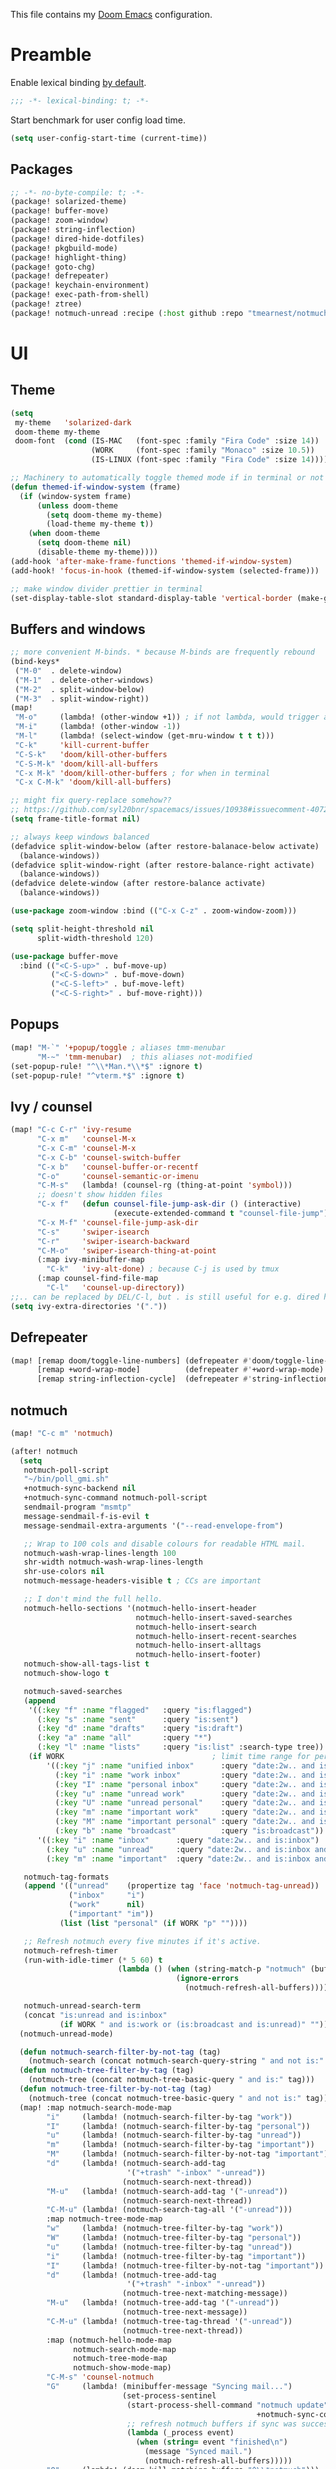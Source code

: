This file contains my [[github:hlissner/doom-emacs][Doom Emacs]] configuration.

* Preamble
Enable lexical binding [[https://github.com/hlissner/doom-emacs/blob/develop/docs/faq.org#use-lexical-binding-everywhere][by default]].

#+BEGIN_SRC emacs-lisp
;;; -*- lexical-binding: t; -*-
#+END_SRC

Start benchmark for user config load time.

#+BEGIN_SRC emacs-lisp
(setq user-config-start-time (current-time))
#+END_SRC

** Packages
#+BEGIN_SRC emacs-lisp :tangle packages.el
;; -*- no-byte-compile: t; -*-
(package! solarized-theme)
(package! buffer-move)
(package! zoom-window)
(package! string-inflection)
(package! dired-hide-dotfiles)
(package! pkgbuild-mode)
(package! highlight-thing)
(package! goto-chg)
(package! defrepeater)
(package! keychain-environment)
(package! exec-path-from-shell)
(package! ztree)
(package! notmuch-unread :recipe (:host github :repo "tmearnest/notmuch-unread"))
#+END_SRC

* UI

** Theme
#+BEGIN_SRC emacs-lisp
(setq
 my-theme   'solarized-dark
 doom-theme my-theme
 doom-font  (cond (IS-MAC   (font-spec :family "Fira Code" :size 14))
                  (WORK     (font-spec :family "Monaco" :size 10.5))
                  (IS-LINUX (font-spec :family "Fira Code" :size 14)))) ; home

;; Machinery to automatically toggle themed mode if in terminal or not
(defun themed-if-window-system (frame)
  (if (window-system frame)
      (unless doom-theme
        (setq doom-theme my-theme)
        (load-theme my-theme t))
    (when doom-theme
      (setq doom-theme nil)
      (disable-theme my-theme))))
(add-hook 'after-make-frame-functions 'themed-if-window-system)
(add-hook! 'focus-in-hook (themed-if-window-system (selected-frame)))

;; make window divider prettier in terminal
(set-display-table-slot standard-display-table 'vertical-border (make-glyph-code ?│))
#+END_SRC

** Buffers and windows
#+BEGIN_SRC emacs-lisp
;; more convenient M-binds. * because M-binds are frequently rebound
(bind-keys*
 ("M-0"  . delete-window)
 ("M-1"  . delete-other-windows)
 ("M-2"  . split-window-below)
 ("M-3"  . split-window-right))
(map!
 "M-o"     (lambda! (other-window +1)) ; if not lambda, would trigger ace-window
 "M-i"     (lambda! (other-window -1))
 "M-l"     (lambda! (select-window (get-mru-window t t t)))
 "C-k"     'kill-current-buffer
 "C-S-k"   'doom/kill-other-buffers
 "C-S-M-k" 'doom/kill-all-buffers
 "C-x M-k" 'doom/kill-other-buffers ; for when in terminal
 "C-x C-M-k" 'doom/kill-all-buffers)

;; might fix query-replace somehow??
;; https://github.com/syl20bnr/spacemacs/issues/10938#issuecomment-407291657
(setq frame-title-format nil)

;; always keep windows balanced
(defadvice split-window-below (after restore-balanace-below activate)
  (balance-windows))
(defadvice split-window-right (after restore-balance-right activate)
  (balance-windows))
(defadvice delete-window (after restore-balance activate)
  (balance-windows))

(use-package zoom-window :bind (("C-x C-z" . zoom-window-zoom)))

(setq split-height-threshold nil
      split-width-threshold 120)

(use-package buffer-move
  :bind (("<C-S-up>" . buf-move-up)
         ("<C-S-down>" . buf-move-down)
         ("<C-S-left>" . buf-move-left)
         ("<C-S-right>" . buf-move-right)))
#+END_SRC

** Popups
#+BEGIN_SRC emacs-lisp
(map! "M-`" '+popup/toggle ; aliases tmm-menubar
      "M-~" 'tmm-menubar)  ; this aliases not-modified
(set-popup-rule! "^\\*Man.*\\*$" :ignore t)
(set-popup-rule! "^vterm.*$" :ignore t)
#+END_SRC

** Ivy / counsel
#+BEGIN_SRC emacs-lisp
(map! "C-c C-r" 'ivy-resume
      "C-x m"   'counsel-M-x
      "C-x C-m" 'counsel-M-x
      "C-x C-b" 'counsel-switch-buffer
      "C-x b"   'counsel-buffer-or-recentf
      "C-o"     'counsel-semantic-or-imenu
      "C-M-s"   (lambda! (counsel-rg (thing-at-point 'symbol)))
      ;; doesn't show hidden files
      "C-x f"   (defun counsel-file-jump-ask-dir () (interactive)
                       (execute-extended-command t "counsel-file-jump"))
      "C-x M-f" 'counsel-file-jump-ask-dir
      "C-s"     'swiper-isearch
      "C-r"     'swiper-isearch-backward
      "C-M-o"   'swiper-isearch-thing-at-point
      (:map ivy-minibuffer-map
        "C-k"   'ivy-alt-done) ; because C-j is used by tmux
      (:map counsel-find-file-map
        "C-l"   'counsel-up-directory))
;;.. can be replaced by DEL/C-l, but . is still useful for e.g. dired here
(setq ivy-extra-directories '("."))
#+END_SRC

** Defrepeater
#+BEGIN_SRC emacs-lisp
(map! [remap doom/toggle-line-numbers] (defrepeater #'doom/toggle-line-numbers)
      [remap +word-wrap-mode]          (defrepeater #'+word-wrap-mode)
      [remap string-inflection-cycle]  (defrepeater #'string-inflection-cycle))
#+END_SRC

** notmuch
#+BEGIN_SRC emacs-lisp
(map! "C-c m" 'notmuch)

(after! notmuch
  (setq
   notmuch-poll-script
   "~/bin/poll_gmi.sh"
   +notmuch-sync-backend nil
   +notmuch-sync-command notmuch-poll-script
   sendmail-program "msmtp"
   message-sendmail-f-is-evil t
   message-sendmail-extra-arguments '("--read-envelope-from")

   ;; Wrap to 100 cols and disable colours for readable HTML mail.
   notmuch-wash-wrap-lines-length 100
   shr-width notmuch-wash-wrap-lines-length
   shr-use-colors nil
   notmuch-message-headers-visible t ; CCs are important

   ;; I don't mind the full hello.
   notmuch-hello-sections '(notmuch-hello-insert-header
                            notmuch-hello-insert-saved-searches
                            notmuch-hello-insert-search
                            notmuch-hello-insert-recent-searches
                            notmuch-hello-insert-alltags
                            notmuch-hello-insert-footer)
   notmuch-show-all-tags-list t
   notmuch-show-logo t

   notmuch-saved-searches
   (append
    '((:key "f" :name "flagged"   :query "is:flagged")
      (:key "s" :name "sent"      :query "is:sent")
      (:key "d" :name "drafts"    :query "is:draft")
      (:key "a" :name "all"       :query "*")
      (:key "l" :name "lists"     :query "is:list" :search-type tree))
    (if WORK                                 ; limit time range for performance
        '((:key "j" :name "unified inbox"      :query "date:2w.. and is:inbox")
          (:key "i" :name "work inbox"         :query "date:2w.. and is:inbox and is:work")
          (:key "I" :name "personal inbox"     :query "date:2w.. and is:inbox and is:personal")
          (:key "u" :name "unread work"        :query "date:2w.. and is:inbox and is:unread and is:work")
          (:key "U" :name "unread personal"    :query "date:2w.. and is:inbox and is:unread and is:personal")
          (:key "m" :name "important work"     :query "date:2w.. and is:inbox and is:important and is:work")
          (:key "M" :name "important personal" :query "date:2w.. and is:inbox and is:important and is:personal")
          (:key "b" :name "broadcast"          :query "is:broadcast"))
      '((:key "i" :name "inbox"      :query "date:2w.. and is:inbox")
        (:key "u" :name "unread"     :query "date:2w.. and is:inbox and is:unread")
        (:key "m" :name "important"  :query "date:2w.. and is:inbox and is:important"))))

   notmuch-tag-formats
   (append '(("unread"    (propertize tag 'face 'notmuch-tag-unread))
             ("inbox"     "i")
             ("work"      nil)
             ("important" "im"))
           (list (list "personal" (if WORK "p" ""))))

   ;; Refresh notmuch every five minutes if it's active.
   notmuch-refresh-timer
   (run-with-idle-timer (* 5 60) t
                        (lambda () (when (string-match-p "notmuch" (buffer-name))
                                     (ignore-errors
                                       (notmuch-refresh-all-buffers)))))

   notmuch-unread-search-term
   (concat "is:unread and is:inbox"
           (if WORK " and is:work or (is:broadcast and is:unread)" "")))
  (notmuch-unread-mode)

  (defun notmuch-search-filter-by-not-tag (tag)
    (notmuch-search (concat notmuch-search-query-string " and not is:" tag)))
  (defun notmuch-tree-filter-by-tag (tag)
    (notmuch-tree (concat notmuch-tree-basic-query " and is:" tag)))
  (defun notmuch-tree-filter-by-not-tag (tag)
    (notmuch-tree (concat notmuch-tree-basic-query " and not is:" tag)))
  (map! :map notmuch-search-mode-map
        "i"     (lambda! (notmuch-search-filter-by-tag "work"))
        "I"     (lambda! (notmuch-search-filter-by-tag "personal"))
        "u"     (lambda! (notmuch-search-filter-by-tag "unread"))
        "m"     (lambda! (notmuch-search-filter-by-tag "important"))
        "M"     (lambda! (notmuch-search-filter-by-not-tag "important"))
        "d"     (lambda! (notmuch-search-add-tag
                          '("+trash" "-inbox" "-unread"))
                         (notmuch-search-next-thread))
        "M-u"   (lambda! (notmuch-search-add-tag '("-unread"))
                         (notmuch-search-next-thread))
        "C-M-u" (lambda! (notmuch-search-tag-all '("-unread")))
        :map notmuch-tree-mode-map
        "w"     (lambda! (notmuch-tree-filter-by-tag "work"))
        "W"     (lambda! (notmuch-tree-filter-by-tag "personal"))
        "u"     (lambda! (notmuch-tree-filter-by-tag "unread"))
        "i"     (lambda! (notmuch-tree-filter-by-tag "important"))
        "I"     (lambda! (notmuch-tree-filter-by-not-tag "important"))
        "d"     (lambda! (notmuch-tree-add-tag
                          '("+trash" "-inbox" "-unread"))
                         (notmuch-tree-next-matching-message))
        "M-u"   (lambda! (notmuch-tree-add-tag '("-unread"))
                         (notmuch-tree-next-message))
        "C-M-u" (lambda! (notmuch-tree-tag-thread '("-unread"))
                         (notmuch-tree-next-thread))
        :map (notmuch-hello-mode-map
              notmuch-search-mode-map
              notmuch-tree-mode-map
              notmuch-show-mode-map)
        "C-M-s" 'counsel-notmuch
        "G"     (lambda! (minibuffer-message "Syncing mail...")
                         (set-process-sentinel
                          (start-process-shell-command "notmuch update" nil
                                                       +notmuch-sync-command)
                          ;; refresh notmuch buffers if sync was successful
                          (lambda (_process event)
                            (when (string= event "finished\n")
                              (message "Synced mail.")
                              (notmuch-refresh-all-buffers)))))
        "Q"     (lambda! (doom-kill-matching-buffers "^\\*notmuch")))

  ;; > modeline doesn't have much use in these modes
  ;; I beg to differ. Showing the current search term is useful, and removing
  ;; the modeline is disorienting.
  (remove-hook! '(notmuch-show-mode-hook
                  notmuch-tree-mode-hook
                  notmuch-search-mode-hook)
    #'hide-mode-line-mode)

  (defun notmuch-tree-show-message-in ()
    "Show the current message (in split-pane)."
    (interactive)
    (let ((id (notmuch-tree-get-message-id))
          (inhibit-read-only t)
          buffer)
      (when id
        ;; We close and reopen the window to kill off un-needed buffers
        ;; this might cause flickering but seems ok.
        (notmuch-tree-close-message-window)
        (setq notmuch-tree-message-window
              ;; (split-window-horizontally (/ (window-height) 4))
              (split-window-sensibly)) ; TODO: send this upstream
        (with-selected-window notmuch-tree-message-window
          ;; Since we are only displaying one message do not indent.
          (let ((notmuch-show-indent-messages-width 0)
                (notmuch-show-only-matching-messages t))
            (setq buffer (notmuch-show id))))
        ;; We need the `let' as notmuch-tree-message-window is buffer local.
        (let ((window notmuch-tree-message-window))
          (with-current-buffer buffer
            (setq notmuch-tree-message-window window)
            (add-hook 'kill-buffer-hook 'notmuch-tree-message-window-kill-hook)))
        (when notmuch-show-mark-read-tags
          (notmuch-tree-tag-update-display notmuch-show-mark-read-tags))
        (setq notmuch-tree-message-buffer buffer)))))
#+END_SRC

** Misc / one-offs
#+BEGIN_SRC emacs-lisp
;; Don't display line numbers by default.
(setq display-line-numbers-type nil)

;; Don't confirm exit.
(setq confirm-kill-emacs nil)

;; Print URL when opening browser when working over SSH, and to keep a log in
;; the messages buffer.
(define-advice browse-url (:before (url &rest args))
  (message "Opening %s in browser." url))

;; useful across buffers
(setq highlight-thing-all-visible-buffers-p t
      highlight-thing-limit-to-region-in-large-buffers-p nil
      highlight-thing-narrow-region-lines 15
      highlight-thing-large-buffer-limit 5000)

(after! circe (setq circe-default-nick "radu242"))
#+END_SRC

* Editing

** Revert file
#+BEGIN_SRC emacs-lisp
(map! "C-c r" 'revert-buffer)
(global-auto-revert-mode)

(defun modi/revert-all-file-buffers ()
  "Refresh all open file buffers without confirmation.
Buffers in modified (not yet saved) state in emacs will not be
reverted. They will be reverted though if they were modified
outside emacs. Buffers visiting files which do not exist any more
or are no longer readable will be killed."
  (interactive)
  (dolist (buf (buffer-list))
    (let ((filename (buffer-file-name buf)))
      ;; Revert only buffers containing files, which are not modified;
      ;; do not try to revert non-file buffers like *Messages*.
      (when (and filename
                 (not (buffer-modified-p buf)))
        (if (file-readable-p filename)
            ;; If the file exists and is readable, revert the buffer.
            (with-current-buffer buf
              (revert-buffer :ignore-auto :noconfirm :preserve-modes))
          ;; Otherwise, kill the buffer.
          (let (kill-buffer-query-functions) ; No query done when killing buffer
            (kill-buffer buf)
            (message "Killed non-existing/unreadable file buffer: %s" filename))))))
  (message "Finished reverting buffers containing unmodified files."))
(map! "C-c R" 'modi/revert-all-file-buffers)
#+END_SRC

** M-{n,p} for paragraph movement
#+BEGIN_SRC emacs-lisp
(map! "M-p" 'backward-paragraph
      "M-n" 'forward-paragraph)
#+END_SRC

** goto-chg
#+BEGIN_SRC emacs-lisp
(use-package goto-chg
  :bind (("C-." . goto-last-change)
         ("C-," . goto-last-change-reverse)))
#+END_SRC

** comment-or-uncomment-line-or-region
The default M-; without a region adds a comment to the end of a line, where I
generally want to comment out the line.

#+BEGIN_SRC emacs-lisp
(defun comment-or-uncomment-line-or-region ()
  "Comments or uncomments the current line or region."
  (interactive)
  (if (region-active-p)
      (comment-or-uncomment-region (region-beginning) (region-end))
    (progn
      (comment-or-uncomment-region (line-beginning-position) (line-end-position))
      (forward-line))))
(map! "M-[ q" 'comment-or-uncomment-line-or-region
      "M-;"   'comment-or-uncomment-line-or-region)
#+END_SRC

** Better C-w
#+BEGIN_SRC emacs-lisp
(defadvice kill-region (before slick-cut activate compile)
  "When called interactively with no active region, kill a single line instead."
  (interactive
   (if mark-active (list (region-beginning) (region-end))
     (list (line-beginning-position)
           (line-beginning-position 2)))))

(defadvice kill-ring-save (before slick-cut activate compile)
  "When called interactively with no active region, save a single line instead."
  (interactive
   (if mark-active (list (region-beginning) (region-end))
     (list (line-beginning-position)
           (line-beginning-position 2)))))
#+END_SRC

** Misc / one-offs
#+BEGIN_SRC emacs-lisp
(use-package string-inflection
  :bind (:map prog-mode-map ("C-c C-u" . string-inflection-cycle)))

(use-package dired-hide-dotfiles
  :bind (:map dired-mode-map ("." . dired-hide-dotfiles-mode)))

;; for terminal availability
(map! "C-M-%" 'query-replace
      "M-%"   'query-replace-regexp ; prioritize for terminal availability
      "M-="   'er/expand-region)
(defun case-sensitive-query-replace ()
  (interactive)
  (let ((case-fold-search nil))
    (call-interactively 'query-replace)))

;; can keep C-u C-SPC C-SPC C-SPC...
(setq set-mark-command-repeat-pop t)

(add-hook! text-mode 'auto-fill-mode 'flyspell-mode)
#+END_SRC

* Programming

** Languages
#+BEGIN_SRC emacs-lisp
;; Perl
(after! perl-mode
  (map! "C-c C-d" :map perl-mode-map 'cperl-perldoc))

;; Assembler
(after! asm-mode
  (map! "TAB" :map asm-mode-map 'asm-indent-line))

;; Data/config
(add-hook! (yaml-mode conf-unix-mode conf-space-mode)
  (run-mode-hooks 'prog-mode-hook))

;; C/C++
(after! cc-mode
  (map! "C-c C-o" :map c-mode-base-map
        (lambda! (ff-find-other-file nil 'ignore-include))))
(add-hook! c++-mode (c-set-offset 'innamespace [0]))
(sp-local-pair 'c++-mode "<" ">" :when '(sp-point-after-word-p))
(add-hook! 'c-mode-common-hook ; formatting
  (fset 'c-indent-region 'clang-format-region))

;; LaTeX
(setq TeX-auto-untabify t)

;; YAML
(add-hook! yaml-mode (run-mode-hooks 'prog-mode-hook))
#+END_SRC

** Company
#+BEGIN_SRC emacs-lisp
(map! "TAB"     'company-indent-or-complete-common
      "C-<tab>" 'dabbrev-expand ;; low-tech alternative
      "M-/"     'dabbrev-expand)
(setq tab-always-indent        'complete
      company-dabbrev-downcase nil)
#+END_SRC

** Flycheck
#+BEGIN_SRC emacs-lisp
(after! flycheck
  (setq-default flycheck-disabled-checkers '(emacs-lisp-checkdoc)))
#+END_SRC

** Diffing
#+BEGIN_SRC emacs-lisp
(add-hook! diff-mode (read-only-mode t))
(map! "C-x C-v" 'vc-prefix-map)
#+END_SRC

** Compiling
#+BEGIN_SRC emacs-lisp
(defun close-compile-window-if-successful (buffer string)
  " close a compilation window if succeeded without warnings "
  (if (and
       (string-match "compilation" (buffer-name buffer))
       (string-match "finished" string)
       (not
        (with-current-buffer buffer
          (search-forward "warning" nil t))))
      (run-with-timer 1 nil
                      (lambda (window) (quit-window nil window))
                      (get-buffer-window buffer))))
(add-hook 'compilation-finish-functions 'close-compile-window-if-successful)
(map! "S-<f7>" (lambda! (switch-to-buffer "*compilation*"))
      :map prog-mode
      "<f7>" 'compile
      "<f8>" 'recompile)
(setq compilation-message-face 'default)
#+END_SRC

** Magit
#+BEGIN_SRC emacs-lisp
(map! "C-x   g" 'magit-status
      "C-x C-g" 'magit-status)
(setq magit-log-auto-more t
      magit-log-margin '(t "%a %b %d %Y" magit-log-margin-width t 18))
(use-package keychain-environment :config (keychain-refresh-environment))
#+END_SRC

** Misc / one-offs
#+BEGIN_SRC emacs-lisp
(add-hook! prog-mode 'highlight-thing-mode 'which-function-mode)

;; macos section?
(when IS-MAC
  (exec-path-from-shell-initialize)
  (menu-bar-mode -1)) ; needed on macos?
#+END_SRC

* Closing
Load host-specific setup.

#+BEGIN_SRC emacs-lisp
(when IS-LINUX
  (load (concat doom-private-dir "specific.el") 'noerror))
#+END_SRC

Start server if not running.

#+BEGIN_SRC emacs-lisp
(use-package server :config (unless (server-running-p) (server-start)))
#+END_SRC

Echo benchmarked startup time.

#+BEGIN_SRC emacs-lisp
(setq user-config-runtime (float-time (time-subtract (current-time)
                                                     user-config-start-time)))
(add-hook! 'window-setup-hook :append
  (message "User config loaded in %.03fs" user-config-runtime) (message ""))
#+END_SRC

